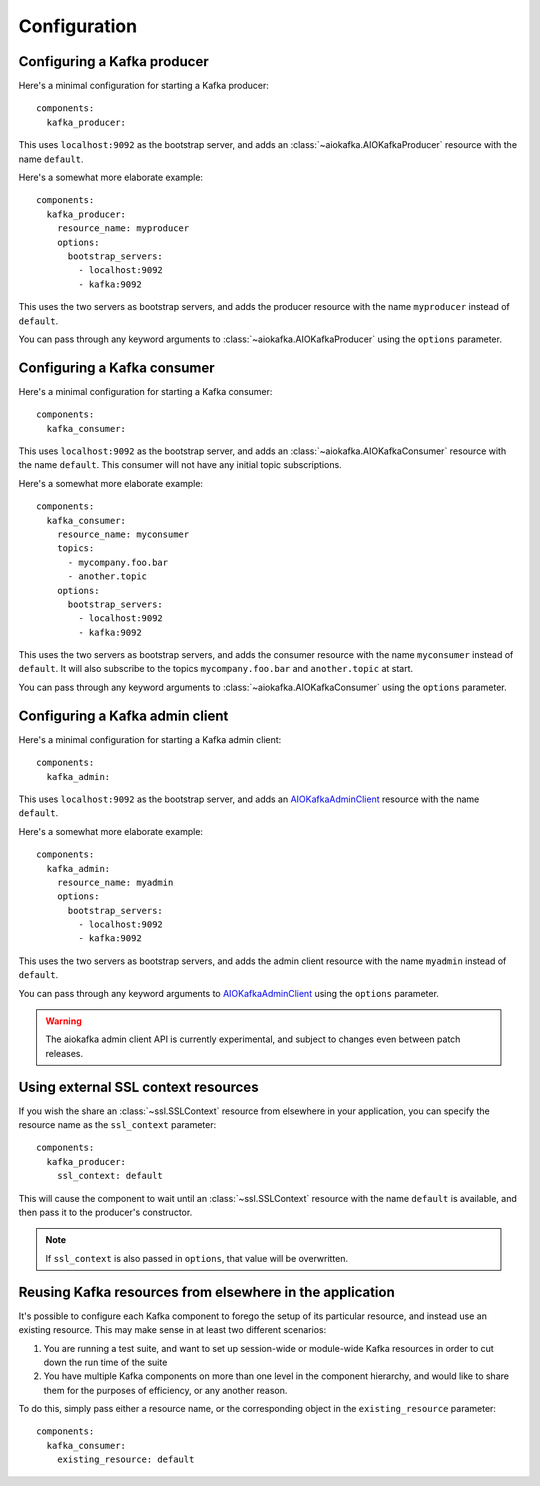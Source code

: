 Configuration
=============

.. highlight:: yaml
.. py:currentmodule:: asphalt.kafka

Configuring a Kafka producer
----------------------------

Here's a minimal configuration for starting a Kafka producer::

    components:
      kafka_producer:

This uses ``localhost:9092`` as the bootstrap server, and adds an
:class:`~aiokafka.AIOKafkaProducer` resource with the name ``default``.

Here's a somewhat more elaborate example::

    components:
      kafka_producer:
        resource_name: myproducer
        options:
          bootstrap_servers:
            - localhost:9092
            - kafka:9092

This uses the two servers as bootstrap servers, and adds the producer resource with the
name ``myproducer`` instead of ``default``.

You can pass through any keyword arguments to :class:`~aiokafka.AIOKafkaProducer` using
the ``options`` parameter.

Configuring a Kafka consumer
----------------------------

Here's a minimal configuration for starting a Kafka consumer::

    components:
      kafka_consumer:

This uses ``localhost:9092`` as the bootstrap server, and adds an
:class:`~aiokafka.AIOKafkaConsumer` resource with the name ``default``. This consumer
will not have any initial topic subscriptions.

Here's a somewhat more elaborate example::

    components:
      kafka_consumer:
        resource_name: myconsumer
        topics:
          - mycompany.foo.bar
          - another.topic
        options:
          bootstrap_servers:
            - localhost:9092
            - kafka:9092

This uses the two servers as bootstrap servers, and adds the consumer resource with the
name ``myconsumer`` instead of ``default``. It will also subscribe to the topics
``mycompany.foo.bar`` and ``another.topic`` at start.

You can pass through any keyword arguments to :class:`~aiokafka.AIOKafkaConsumer` using
the ``options`` parameter.

Configuring a Kafka admin client
--------------------------------

Here's a minimal configuration for starting a Kafka admin client::

    components:
      kafka_admin:

This uses ``localhost:9092`` as the bootstrap server, and adds an
AIOKafkaAdminClient_ resource with the name ``default``.

Here's a somewhat more elaborate example::

    components:
      kafka_admin:
        resource_name: myadmin
        options:
          bootstrap_servers:
            - localhost:9092
            - kafka:9092

This uses the two servers as bootstrap servers, and adds the admin client resource with
the name ``myadmin`` instead of ``default``.

You can pass through any keyword arguments to AIOKafkaAdminClient_ using the
``options`` parameter.

.. warning:: The aiokafka admin client API is currently experimental, and subject to
    changes even between patch releases.

.. _AIOKafkaAdminClient: https://github.com/aio-libs/aiokafka/blob/master/aiokafka/\
    admin/client.py

Using external SSL context resources
------------------------------------

If you wish the share an :class:`~ssl.SSLContext` resource from elsewhere in your
application, you can specify the resource name as the ``ssl_context`` parameter::

    components:
      kafka_producer:
        ssl_context: default

This will cause the component to wait until an :class:`~ssl.SSLContext` resource with
the name ``default`` is available, and then pass it to the producer's constructor.

.. note:: If ``ssl_context`` is also passed in ``options``, that value will be
    overwritten.

Reusing Kafka resources from elsewhere in the application
---------------------------------------------------------

It's possible to configure each Kafka component to forego the setup of its particular
resource, and instead use an existing resource. This may make sense in at least two
different scenarios:

#. You are running a test suite, and want to set up session-wide or module-wide Kafka
   resources in order to cut down the run time of the suite
#. You have multiple Kafka components on more than one level in the component hierarchy,
   and would like to share them for the purposes of efficiency, or any another reason.

To do this, simply pass either a resource name, or the corresponding object in the
``existing_resource`` parameter::

    components:
      kafka_consumer:
        existing_resource: default
